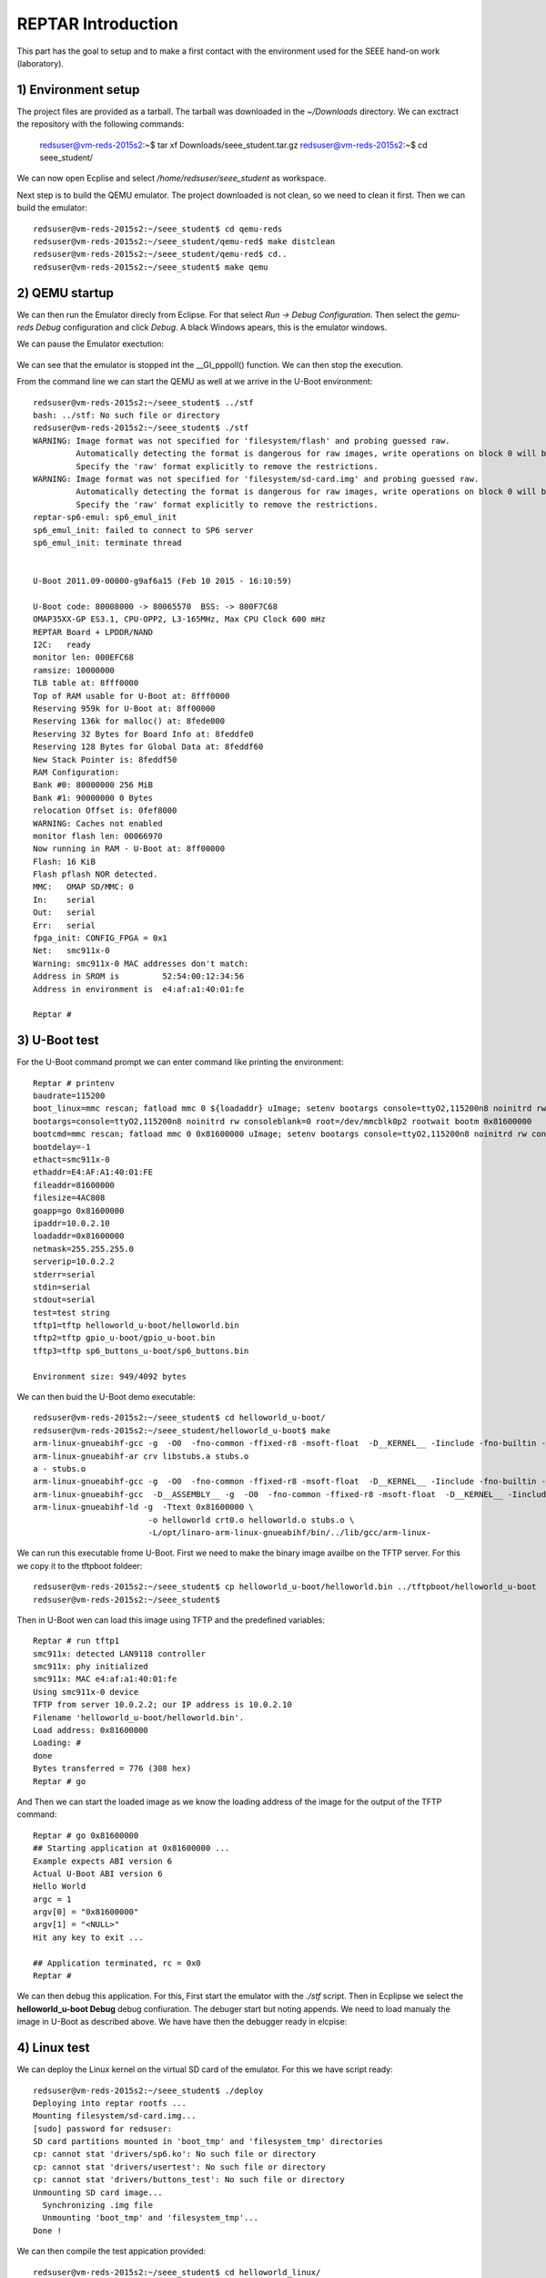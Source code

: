 


REPTAR Introduction
===================

This part has the goal to setup and to make a first contact with the environment used for the SEEE hand-on work (laboratory).


1) Environment setup
--------------------

The project files are provided as a tarball. The tarball was downloaded in the `~/Downloads` directory. We can exctract the repository with the following commands:

	redsuser@vm-reds-2015s2:~$ tar xf Downloads/seee_student.tar.gz 
	redsuser@vm-reds-2015s2:~$ cd seee_student/


We can now open Ecplise and select `/home/redsuser/seee_student` as workspace.

Next step is to build the QEMU emulator. The project downloaded is not clean, so we need to clean it first. Then we can build the emulator::
	
	redsuser@vm-reds-2015s2:~/seee_student$ cd qemu-reds
	redsuser@vm-reds-2015s2:~/seee_student/qemu-red$ make distclean
	redsuser@vm-reds-2015s2:~/seee_student/qemu-red$ cd..
        redsuser@vm-reds-2015s2:~/seee_student$ make qemu

2) QEMU startup
---------------

We can then run the Emulator direcly from Eclipse. For that select *Run -> Debug Configuration*. Then select the *gemu-reds Debug* configuration and click *Debug*. A black Windows apears, this is the emulator windows. 

We can pause the Emulator exectution:

	.. image::qemu_debugger.png

We can see that the emulator is stopped int the __GI_pppoll() function. We can then stop the execution.

From the command line we can start the QEMU as well at we arrive in the U-Boot environment::

	redsuser@vm-reds-2015s2:~/seee_student$ ../stf
	bash: ../stf: No such file or directory
	redsuser@vm-reds-2015s2:~/seee_student$ ./stf
	WARNING: Image format was not specified for 'filesystem/flash' and probing guessed raw.
		 Automatically detecting the format is dangerous for raw images, write operations on block 0 will be restricted.
		 Specify the 'raw' format explicitly to remove the restrictions.
	WARNING: Image format was not specified for 'filesystem/sd-card.img' and probing guessed raw.
		 Automatically detecting the format is dangerous for raw images, write operations on block 0 will be restricted.
		 Specify the 'raw' format explicitly to remove the restrictions.
	reptar-sp6-emul: sp6_emul_init
	sp6_emul_init: failed to connect to SP6 server
	sp6_emul_init: terminate thread


	U-Boot 2011.09-00000-g9af6a15 (Feb 10 2015 - 16:10:59)

	U-Boot code: 80008000 -> 80065570  BSS: -> 800F7C68
	OMAP35XX-GP ES3.1, CPU-OPP2, L3-165MHz, Max CPU Clock 600 mHz
	REPTAR Board + LPDDR/NAND
	I2C:   ready
	monitor len: 000EFC68
	ramsize: 10000000
	TLB table at: 8fff0000
	Top of RAM usable for U-Boot at: 8fff0000
	Reserving 959k for U-Boot at: 8ff00000
	Reserving 136k for malloc() at: 8fede000
	Reserving 32 Bytes for Board Info at: 8feddfe0
	Reserving 128 Bytes for Global Data at: 8feddf60
	New Stack Pointer is: 8feddf50
	RAM Configuration:
	Bank #0: 80000000 256 MiB
	Bank #1: 90000000 0 Bytes
	relocation Offset is: 0fef8000
	WARNING: Caches not enabled
	monitor flash len: 00066970
	Now running in RAM - U-Boot at: 8ff00000
	Flash: 16 KiB
	Flash pflash NOR detected.
	MMC:   OMAP SD/MMC: 0
	In:    serial
	Out:   serial
	Err:   serial
	fpga_init: CONFIG_FPGA = 0x1
	Net:   smc911x-0
	Warning: smc911x-0 MAC addresses don't match:
	Address in SROM is         52:54:00:12:34:56
	Address in environment is  e4:af:a1:40:01:fe

	Reptar # 


3) U-Boot test
--------------

For the U-Boot command prompt we can enter command like printing the environment::

	Reptar # printenv
	baudrate=115200
	boot_linux=mmc rescan; fatload mmc 0 ${loadaddr} uImage; setenv bootargs console=ttyO2,115200n8 noinitrd rw consoleblank=0 root=/dev/mmcblk0p2 rootwait ethaddr=${ethaddr} ip=${ipaddr}:${serverip}:${gatewayip}:${netmask}:::off; bootm ${loadaddr}
	bootargs=console=ttyO2,115200n8 noinitrd rw consoleblank=0 root=/dev/mmcblk0p2 rootwait bootm 0x81600000
	bootcmd=mmc rescan; fatload mmc 0 0x81600000 uImage; setenv bootargs console=ttyO2,115200n8 noinitrd rw consoleblank=0 root=/dev/mmcblk0p2 rootwait; bootm 0x81600000
	bootdelay=-1
	ethact=smc911x-0
	ethaddr=E4:AF:A1:40:01:FE
	fileaddr=81600000
	filesize=4AC808
	goapp=go 0x81600000
	ipaddr=10.0.2.10
	loadaddr=0x81600000
	netmask=255.255.255.0
	serverip=10.0.2.2
	stderr=serial
	stdin=serial
	stdout=serial
	test=test string
	tftp1=tftp helloworld_u-boot/helloworld.bin
	tftp2=tftp gpio_u-boot/gpio_u-boot.bin
	tftp3=tftp sp6_buttons_u-boot/sp6_buttons.bin

	Environment size: 949/4092 bytes


We can then buid the U-Boot demo executable::

	redsuser@vm-reds-2015s2:~/seee_student$ cd helloworld_u-boot/
	redsuser@vm-reds-2015s2:~/seee_student/helloworld_u-boot$ make
	arm-linux-gnueabihf-gcc -g  -O0  -fno-common -ffixed-r8 -msoft-float  -D__KERNEL__ -Iinclude -fno-builtin -ffreestanding -nostdinc -isystem /opt/linaro-arm-linux-gnueabihf/bin/../lib/gcc/arm-linux-gnueabihf/4.7.3/include -pipe  -DCONFIG_ARM -D__ARM__ -marm  -mabi=aapcs-linux -mno-thumb-interwork  -Wall -Wstrict-prototypes -c -o stubs.o stubs.c
	arm-linux-gnueabihf-ar crv libstubs.a stubs.o
	a - stubs.o
	arm-linux-gnueabihf-gcc -g  -O0  -fno-common -ffixed-r8 -msoft-float  -D__KERNEL__ -Iinclude -fno-builtin -ffreestanding -nostdinc -isystem /opt/linaro-arm-linux-gnueabihf/bin/../lib/gcc/arm-linux-gnueabihf/4.7.3/include -pipe  -DCONFIG_ARM -D__ARM__ -marm  -mabi=aapcs-linux -mno-thumb-interwork  -Wall -Wstrict-prototypes -c -o helloworld.o helloworld.c
	arm-linux-gnueabihf-gcc  -D__ASSEMBLY__ -g  -O0  -fno-common -ffixed-r8 -msoft-float  -D__KERNEL__ -Iinclude -fno-builtin -ffreestanding -nostdinc -isystem /opt/linaro-arm-linux-gnueabihf/bin/../lib/gcc/arm-linux-gnueabihf/4.7.3/include -pipe  -c -o crt0.o crt0.S
	arm-linux-gnueabihf-ld -g  -Ttext 0x81600000 \
				-o helloworld crt0.o helloworld.o stubs.o \
				-L/opt/linaro-arm-linux-gnueabihf/bin/../lib/gcc/arm-linux-



We can run this executable frome U-Boot. First we need to make the binary image availbe on the TFTP server. For this we copy it to the tftpboot foldeer::
	
	redsuser@vm-reds-2015s2:~/seee_student$ cp helloworld_u-boot/helloworld.bin ../tftpboot/helloworld_u-boot
	redsuser@vm-reds-2015s2:~/seee_student$ 

Then in U-Boot wen can load this image using TFTP and the predefined variables::

	Reptar # run tftp1
	smc911x: detected LAN9118 controller
	smc911x: phy initialized
	smc911x: MAC e4:af:a1:40:01:fe
	Using smc911x-0 device
	TFTP from server 10.0.2.2; our IP address is 10.0.2.10
	Filename 'helloworld_u-boot/helloworld.bin'.
	Load address: 0x81600000
	Loading: #
	done
	Bytes transferred = 776 (308 hex)
	Reptar # go


And Then we can start the loaded image as we know the loading address of the image for the output of the TFTP command::

	Reptar # go 0x81600000
	## Starting application at 0x81600000 ...
	Example expects ABI version 6
	Actual U-Boot ABI version 6
	Hello World
	argc = 1
	argv[0] = "0x81600000"
	argv[1] = "<NULL>"
	Hit any key to exit ... 

	## Application terminated, rc = 0x0
	Reptar # 

We can then debug this application. For this, First start the emulator with the `./stf` script. Then in Ecplipse we select the **helloworld_u-boot Debug** debug confiuration. The debuger start but noting appends. We need to load manualy the image in U-Boot as described above. We have have then the debugger ready in elcpise:

	.. image: uboot_helloworld_debug.png


4) Linux test
-------------


We can deploy the Linux kernel on the virtual SD card of the emulator. For this we have script ready::

	redsuser@vm-reds-2015s2:~/seee_student$ ./deploy 
	Deploying into reptar rootfs ...
	Mounting filesystem/sd-card.img...
	[sudo] password for redsuser: 
	SD card partitions mounted in 'boot_tmp' and 'filesystem_tmp' directories
	cp: cannot stat 'drivers/sp6.ko': No such file or directory
	cp: cannot stat 'drivers/usertest': No such file or directory
	cp: cannot stat 'drivers/buttons_test': No such file or directory
	Unmounting SD card image...
	  Synchronizing .img file
	  Unmounting 'boot_tmp' and 'filesystem_tmp'...
	Done !


We can then compile the test appication provided::

	redsuser@vm-reds-2015s2:~/seee_student$ cd helloworld_linux/
	redsuser@vm-reds-2015s2:~/seee_student/helloworld_linux$ ll
	total 32
	drwxrwxr-x  2 redsuser redsuser  4096 Feb 21 11:14 ./
	drwxrwxr-x 15 redsuser redsuser  4096 Mar  1 18:26 ../
	-rw-rw-r--  1 redsuser redsuser 11388 Feb 21 11:14 .cproject
	-rw-rw-r--  1 redsuser redsuser   378 Feb 21 11:14 helloworld.c
	-rw-rw-r--  1 redsuser redsuser   634 Feb 21 11:14 Makefile
	-rw-rw-r--  1 redsuser redsuser  2446 Feb 21 11:14 .project
	redsuser@vm-reds-2015s2:~/seee_student/helloworld_linux$ make
	arm-linux-gnueabihf-gcc -marm -g -c helloworld.c
	arm-linux-gnueabihf-gcc -o helloworld helloworld.o


And we copy it to the rootfs of the linux image::

	redsuser@vm-reds-2015s2:~/seee_student$ ./mount-sd.sh 
	Mounting filesystem/sd-card.img...
	SD card partitions mounted in 'boot_tmp' and 'filesystem_tmp' directories
	redsuser@vm-reds-2015s2:~/seee_student$ sudo cp helloworld_linux/helloworld filesystem_tmp/root/
	redsuser@vm-reds-2015s2:~/seee_student$ ./umount-sd.sh 
	Unmounting SD card image...
	  Synchronizing .img file
	  Unmounting 'boot_tmp' and 'filesystem_tmp'...
	Done !

We can start the QEMU emulator with the virtual SD-CARD using the `./stq` script::


	redsuser@vm-reds-2015s2:~/seee_student$ ./stq
	libGL error: failed to authenticate magic 3
	libGL error: failed to load driver: vboxvideo
	Running QEMU
	WARNING: Image format was not specified for 'filesystem/flash' and probing guessed raw.
		 Automatically detecting the format is dangerous for raw images, write operations on block 0 will be restricted.
		 Specify the 'raw' format explicitly to remove the restrictions.
	WARNING: Image format was not specified for 'filesystem/sd-card.img' and probing guessed raw.
		 Automatically detecting the format is dangerous for raw images, write operations on block 0 will be restricted.
		 Specify the 'raw' format explicitly to remove the restrictions.
	reptar-sp6-emul: sp6_emul_init


	U-Boot 2011.09-00000-g9af6a15 (Feb 10 2015 - 16:10:59)

	U-Boot code: 80008000 -> 80065570  BSS: -> 800F7C68
	OMAP35XX-GP ES3.1, CPU-OPP2, L3-165MHz, Max CPU Clock 600 mHz
	REPTAR Board + LPDDR/NAND
	I2C:   ready
	monitor len: 000EFC68
	ramsize: 10000000
	TLB table at: 8fff0000
	Top of RAM usable for U-Boot at: 8fff0000
	Reserving 959k for U-Boot at: 8ff00000
	Reserving 136k for malloc() at: 8fede000
	Reserving 32 Bytes for Board Info at: 8feddfe0
	Reserving 128 Bytes for Global Data at: 8feddf60
	New Stack Pointer is: 8feddf50
	RAM Configuration:
	Bank #0: 80000000 256 MiB
	Bank #1: 90000000 0 Bytes
	relocation Offset is: 0fef8000
	WARNING: Caches not enabled
	monitor flash len: 00066970
	Now running in RAM - U-Boot at: 8ff00000
	Flash: 16 KiB
	Flash pflash NOR detected.
	MMC:   OMAP SD/MMC: 0
	In:    serial
	Out:   serial
	Err:   serial
	fpga_init: CONFIG_FPGA = 0x1
	Net:   smc911x-0
	Warning: smc911x-0 MAC addresses don't match:
	Address in SROM is         52:54:00:12:34:56
	Address in environment is  e4:af:a1:40:01:fe

	Reptar # 

Form the U-Boot prompt we can start the linux kernel using the `boot` command::

	Reptar # boot
	reading uImage

	3051480 bytes read
	## Booting kernel from Legacy Image at 81600000 ...
	   Image Name:   Linux-3.0.12-reptar
	   Image Type:   ARM Linux Kernel Image (uncompressed)
	   Data Size:    3051416 Bytes = 2.9 MiB
	   Load Address: 80008000
	   Entry Point:  80008000
	   Verifying Checksum ... OK
	   Loading Kernel Image ... OK
	OK
	Using machid 0x2694 

	Starting kernel ...

	Using machid 0x2694 
	omap2_inth_read: Bad register 0x000020
	Linux version 3.0.12-reptar (redsuser@vm-reds64) (gcc version 4.7.3 20130102 (prerelease) (crosstool-NG linaro-1.13.1-4.7-2013.01-20130125 - Linaro GCC 2013.01) ) #1 Thu Feb 18 18:21:09 CET 2016
	CPU: ARMv7 Processor [410fc083] revision 3 (ARMv7), cr=10c53c7d
	CPU: VIPT nonaliasing data cache, VIPT nonaliasing instruction cache
	CPU: running on QEMU emulated environment.
	Machine: Reptar Board
	Reserving 8388608 bytes SDRAM for VRAM
	Memory policy: ECC disabled, Data cache writeback
	OMAP3430/3530 ES3.1 (iva sgx neon isp )
	SRAM: Mapped pa 0x40200000 to va 0xfe400000 size: 0x10000
	Clocking rate (Crystal/Core/MPU): 26.0/13/500 MHz
	Reprogramming SDRC clock to 13000000 Hz
	dpll3_m2_clk rate change failed: -22
	Built 1 zonelists in Zone order, mobility grouping on.  Total pages: 62976
	Kernel command line: console=ttyO2,115200n8 noinitrd rw consoleblank=0 root=/dev/mmcblk0p2 rootwait
	PID hash table entries: 1024 (order: 0, 4096 bytes)
	Dentry cache hash table entries: 32768 (order: 5, 131072 bytes)
	Inode-cache hash table entries: 16384 (order: 4, 65536 bytes)
	Memory: 248MB = 248MB total
	Memory: 244860k/244860k available, 17284k reserved, 0K highmem
	Virtual kernel memory layout:
	    vector  : 0xffff0000 - 0xffff1000   (   4 kB)
	    fixmap  : 0xfff00000 - 0xfffe0000   ( 896 kB)
	    DMA     : 0xffc00000 - 0xffe00000   (   2 MB)
	    vmalloc : 0xd0800000 - 0xf8000000   ( 632 MB)
	    lowmem  : 0xc0000000 - 0xd0000000   ( 256 MB)
	    modules : 0xbf000000 - 0xc0000000   (  16 MB)
	      .text : 0xc0008000 - 0xc05f15e0   (6054 kB)
	      .init : 0xc05f2000 - 0xc0620000   ( 184 kB)
	      .data : 0xc0620000 - 0xc067fc90   ( 384 kB)
	       .bss : 0xc067fcb4 - 0xc06a4a80   ( 148 kB)
	NR_IRQS:410
	IRQ: Found an INTC at 0xfa200000 (revision 4.0) with 96 interrupts
	Total of 96 interrupts on 1 active controller
	OMAP clockevent source: GPTIMER1 at 32768 Hz
	sched_clock: 32 bits at 32kHz, resolution 30517ns, wraps every 131071999ms
	Console: colour dummy device 80x30
	Calibrating delay loop... 537.78 BogoMIPS (lpj=2101248)
	pid_max: default: 32768 minimum: 301
	Mount-cache hash table entries: 512
	CPU: Testing write buffer coherency: ok
	devtmpfs: initialized
	omap_hwmod: _populate_mpu_rt_base found no _mpu_rt_va for l4_core
	omap_hwmod: _populate_mpu_rt_base found no _mpu_rt_va for l4_per
	omap_hwmod: _populate_mpu_rt_base found no _mpu_rt_va for l4_wkup
	omap_hwmod: gpt12_fck: missing clockdomain for gpt12_fck.
	omap_hwmod: i2c1: softreset failed (waited 10000 usec)
	omap_hwmod: i2c2: softreset failed (waited 10000 usec)
	omap_hwmod: i2c3: softreset failed (waited 10000 usec)
	omap_hwmod: am35x_otg_hs: cannot be enabled (3)
	print_constraints: dummy: 
	NET: Registered protocol family 16
	GPMC revision 5.0
	omap_device: omap_gpio.0: new worst case activate latency 0: 274658
	OMAP GPIO hardware version 2.5
	OMAP GPIO hardware version 2.5
	OMAP GPIO hardware version 2.5
	OMAP GPIO hardware version 2.5
	OMAP GPIO hardware version 2.5
	OMAP GPIO hardware version 2.5
	omap_mux_init: Add partition: #1: core, flags: 0
	omap_device: omap_uart.0: new worst case activate latency 0: 122070
	omap_device: omap_uart.0: new worst case deactivate latency 0: 91552
	reptar init SPI bus
	reptar_init_wifi
	Register WIFI regulator
	hw-breakpoint: debug architecture 0x0 unsupported.
	omap_mcspi_init called
	omap_mcspi_init called
	omap_mcspi_init called
	omap_mcspi_init called
	OMAP DMA hardware revision 4.0
	bio: create slab <bio-0> at 0
	print_constraints: vwl1271: 1800 mV 
	SCSI subsystem initialized
	omap_device: omap2_mcspi.1: new worst case activate latency 0: 61035
	omap_device: omap2_mcspi.1: new worst case deactivate latency 0: 122070
	bit per word= 8
	usbcore: registered new interface driver usbfs
	usbcore: registered new interface driver hub
	usbcore: registered new device driver usb
	omap_device: omap_i2c.1: new worst case activate latency 0: 61035
	omap_i2c omap_i2c.1: bus 1 rev3.12 at 2600 kHz
	twl4030: PIH (irq 7) chaining IRQs 368..375
	twl4030: power (irq 373) chaining IRQs 376..383
	twl4030: gpio (irq 368) chaining IRQs 384..401
	print_constraints: VUSB1V5: 1500 mV normal standby
	print_constraints: VUSB1V8: 1800 mV normal standby
	print_constraints: VUSB3V1: 3100 mV normal standby
	twl4030_usb twl4030_usb: Initialized TWL4030 USB module
	print_constraints: VIO: 1800 mV normal standby
	print_constraints: VMMC1: 1850 <--> 3150 mV at 3000 mV normal standby
	print_constraints: VDAC: 1800 mV normal standby
	print_constraints: VDVI: 1800 mV normal standby
	print_constraints: VSIM: 1800 <--> 3000 mV at 1800 mV normal standby
	omap_device: omap_i2c.1: new worst case deactivate latency 0: 61035
	omap_i2c omap_i2c.2: bus 2 rev3.12 at 400 kHz
	omap_i2c omap_i2c.3: bus 3 rev3.12 at 200 kHz
	Advanced Linux Sound Architecture Driver Version 1.0.24.
	cfg80211: Calling CRDA to update world regulatory domain
	Switching to clocksource 32k_counter
	Switched to NOHz mode on CPU #0
	musb-hdrc: version 6.0, musb-dma, otg (peripheral+host)
	omap_device: musb-omap2430.-1: new worst case activate latency 0: 183105
	musb-hdrc musb-hdrc: USB OTG mode controller at fa0ab000 using DMA, IRQ 92
	omap_device: omap_i2c.1: new worst case activate latency 0: 91552
	omap_device: musb-omap2430.-1: new worst case deactivate latency 0: 30517
	NET: Registered protocol family 2
	IP route cache hash table entries: 2048 (order: 1, 8192 bytes)
	TCP established hash table entries: 8192 (order: 4, 65536 bytes)
	TCP bind hash table entries: 8192 (order: 3, 32768 bytes)
	TCP: Hash tables configured (established 8192 bind 8192)
	TCP reno registered
	UDP hash table entries: 256 (order: 0, 4096 bytes)
	UDP-Lite hash table entries: 256 (order: 0, 4096 bytes)
	NET: Registered protocol family 1
	RPC: Registered named UNIX socket transport module.
	RPC: Registered udp transport module.
	RPC: Registered tcp transport module.
	RPC: Registered tcp NFSv4.1 backchannel transport module.
	NetWinder Floating Point Emulator V0.97 (double precision)
	VFS: Disk quotas dquot_6.5.2
	Dquot-cache hash table entries: 1024 (order 0, 4096 bytes)
	JFFS2 version 2.2. (NAND) (SUMMARY)  Â© 2001-2006 Red Hat, Inc.
	msgmni has been set to 478
	io scheduler noop registered
	io scheduler deadline registered
	io scheduler cfq registered (default)
	OMAP DSS rev 2.0
	Serial: 8250/16550 driver, 4 ports, IRQ sharing enabled
	omap_uart.0: ttyO0 at MMIO 0x4806a000 (irq = 72) is a OMAP UART0
	omap_uart.1: ttyO1 at MMIO 0x4806c000 (irq = 73) is a OMAP UART1
	omap_uart.2: ttyO2 at MMIO 0x49020000 (irq = 74) is a OMAP UART2
	console [ttyO2] enabled
	fpgaloader v0.92 ready
	brd: module loaded
	loop: module loaded
	omap2-nand driver initializing
	OMAP_NAND 	ECC_OPT: 1Reading NAND failed -> probably no NAND (reptar/qemu?)

	  No NAND device found.
	smsc911x: Driver version 2008-10-21
	smsc911x-mdio: probed
	smsc911x smsc911x.0: eth0: attached PHY driver [Generic PHY] (mii_bus:phy_addr=0:01, irq=-1)
	smsc911x smsc911x.0: eth0: MAC Address: 52:54:00:12:34:56
	ehci_hcd: USB 2.0 'Enhanced' Host Controller (EHCI) Driver
	ehci-omap ehci-omap.0: OMAP-EHCI Host Controller
	ehci-omap ehci-omap.0: new USB bus registered, assigned bus number 1
	ehci-omap ehci-omap.0: irq 77, io mem 0x48064800
	ehci-omap ehci-omap.0: USB 2.0 started, EHCI 0.00
	usb usb1: New USB device found, idVendor=1d6b, idProduct=0002
	usb usb1: New USB device strings: Mfr=3, Product=2, SerialNumber=1
	usb usb1: Product: OMAP-EHCI Host Controller
	usb usb1: Manufacturer: Linux 3.0.12-reptar ehci_hcd
	usb usb1: SerialNumber: ehci-omap.0
	hub 1-0:1.0: USB hub found
	hub 1-0:1.0: 0 ports detected
	usbcore: registered new interface driver cdc_acm
	cdc_acm: USB Abstract Control Model driver for USB modems and ISDN adapters
	Initializing USB Mass Storage driver...
	usbcore: registered new interface driver usb-storage
	USB Mass Storage support registered.
	usbcore: registered new interface driver usbtest
	mousedev: PS/2 mouse device common for all mice
	input: gpio-keys as /devices/platform/gpio-keys/input/input0
	omap_i2c omap_i2c.3: i2c transfer NACK
	edt-ft5x06_i2c 3-0038: i2c_transfer failed, error: -121
	edt-ft5x06_i2c 3-0038: Failed to get firmware version, error: -5
	edt-ft5x06_i2c: probe of 3-0038 failed with error -5
	omap_device: omap_i2c.1: new worst case deactivate latency 0: 732421
	twl_rtc twl_rtc: rtc core: registered twl_rtc as rtc0
	twl_rtc twl_rtc: Power up reset detected.
	twl_rtc twl_rtc: Enabling TWL-RTC.
	omap_device: omap_i2c.1: new worst case activate latency 0: 122070
	i2c /dev entries driver
	Linux video capture interface: v2.00
	gspca: v2.13.0 registered
	usbcore: registered new interface driver zc3xx
	usbcore: registered new interface driver uvcvideo
	USB Video Class driver (v1.1.0)
	omap_device: omap_wdt.-1: new worst case activate latency 0: 91552
	OMAP Watchdog Timer Rev 0x31: initial timeout 60 sec
	omap_device: omap_wdt.-1: new worst case deactivate latency 0: 30517
	twl4030_wdt twl4030_wdt: Failed to register misc device
	twl4030_wdt: probe of twl4030_wdt failed with error -16
	usbcore: registered new interface driver usbhid
	usbhid: USB HID core driver
	mmc0: host does not support reading read-only switch. assuming write-enable.
	mmc0: new SD card at address 4567
	mmcblk0: mmc0:4567 QEMU! 256 MiB 
	 mmcblk0: p1 p2
	OMAP3 EVM SoC init
	omap_device: omap_i2c.1: new worst case activate latency 0: 305175
	omap_device: omap_i2c.1: new worst case activate latency 0: 457763
	asoc: twl4030-hifi <-> omap-mcbsp-dai.1 mapping ok
	ALSA device list:
	  #0: omap3evm
	TCP cubic registered
	Initializing XFRM netlink socket
	NET: Registered protocol family 17
	NET: Registered protocol family 15
	Registering the dns_resolver key type
	VFP support v0.3: implementor 41 architecture 3 part 30 variant c rev 2
	omap_device: omap_i2c.1: new worst case activate latency 0: 4760742
	omap_device: omap_i2c.1: new worst case deactivate latency 0: 2166748
	vp_forceupdate_scale_voltage: vdd_mpu TRANXDONE timeout exceeded while tryingto clear the TRANXDONE status
	vp_forceupdate_scale_voltage: vdd_core TRANXDONE timeout exceeded while tryingto clear the TRANXDONE status
	sr_init: No PMIC hook to init smartreflex
	smartreflex smartreflex.0: omap_sr_probe: SmartReflex driver initialized
	smartreflex smartreflex.1: omap_sr_probe: SmartReflex driver initialized
	clock: disabling unused clocks to save power
	omapdss DPI: Could not find exact pixel clock. Requested 33000 kHz, got 33230 kHz
	twl_rtc twl_rtc: setting system clock to 2016-03-01 17:35:49 UTC (1456853749)
	omap_vout omap_vout: probed for an unknown device
	EXT3-fs: barriers not enabled
	kjournald starting.  Commit interval 5 seconds
	EXT3-fs (mmcblk0p2): warning: mounting fs with errors, running e2fsck is recommended
	EXT3-fs (mmcblk0p2): using internal journal
	EXT3-fs (mmcblk0p2): mounted filesystem with ordered data mode
	VFS: Mounted root (ext3 filesystem) on device 179:2.
	devtmpfs: mounted
	Freeing init memory: 184K
	Starting logging: OK
	Starting mdev...
	Initializing random number generator... done.
	Starting network...
	Starting dropbear sshd: OK
	Configuring EmbeddedXen Guest devices: /etc/init.d/rcS: /etc/init.d/S60xen_domains.sh: line 38: can't create /sys/bus/xen-backend/phys_dev_ready: nonexistent directory
	/dev/loop0.

	*** Welcome on REPTAR (HEIG-VD/REDS): use root/root to log in ***
	reptar login: 


We can login to the linux console using the provieded username & password ("root" & "root") and start the executable that is already in the filesystem (placed by previous step)::


	*** Welcome on REPTAR (HEIG-VD/REDS): use root/root to log in ***
	reptar login: root
	Password: 
	# ls
	Settings         fs               helloworld       rootfs_domU.img
	# ./helloworld 
	Hello world within Linux
	argv[0] = ./helloworld


We can start as well a Qt demo and see it in the emulator windows. For this, we need to start the application using the following command::

	# /usr/share/qt/examples/effects/lighting/lighting -qws &
	# 

We can then see the following graphics inside the QEMU windows:

	.. image :: qt_screenshot.png



5) Test on real platform
------------------------

On this this step we will load the U-Boot helloworld program as we did in step 3, but this time on the REPTAR hardware. For this we need to connect the REPTAR to the host PC using Ethernet and USB. The USB connection is emulating a Serial port on the host PC. The Ethernet Interface on the PC also needs to be configured to have the IP **192.168.1.1** as the U-Boot on the Hardware is configured to download from this address. We need to open the serial port with an appropriate program::

    $ sudo picocom -b 115200 /dev/ttyUSB0
    
We have now access to the REPATR U-Boot console. We need first to setup the networking paramteres using the predefined command:

    Reptar # run setmac setip
    
Once this is done, we can transfer the application using TFTP::

    Reptar # tftp helloworld_u-boot
    
And we can run it:

    Reptar # go 0x81600000




6) REPTAR periferal access
--------------------------







